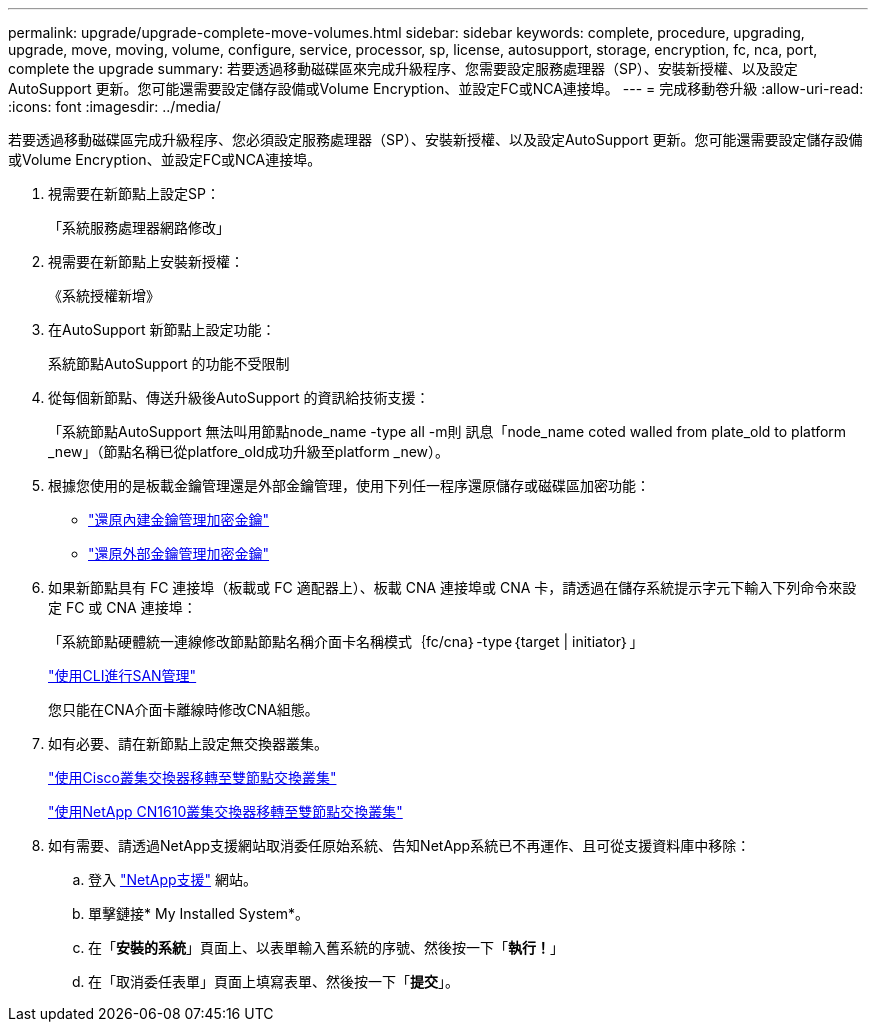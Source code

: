 ---
permalink: upgrade/upgrade-complete-move-volumes.html 
sidebar: sidebar 
keywords: complete, procedure, upgrading, upgrade, move, moving, volume, configure, service, processor, sp, license, autosupport, storage, encryption, fc, nca, port, complete the upgrade 
summary: 若要透過移動磁碟區來完成升級程序、您需要設定服務處理器（SP）、安裝新授權、以及設定AutoSupport 更新。您可能還需要設定儲存設備或Volume Encryption、並設定FC或NCA連接埠。 
---
= 完成移動卷升級
:allow-uri-read: 
:icons: font
:imagesdir: ../media/


[role="lead"]
若要透過移動磁碟區完成升級程序、您必須設定服務處理器（SP）、安裝新授權、以及設定AutoSupport 更新。您可能還需要設定儲存設備或Volume Encryption、並設定FC或NCA連接埠。

. 視需要在新節點上設定SP：
+
「系統服務處理器網路修改」

. 視需要在新節點上安裝新授權：
+
《系統授權新增》

. 在AutoSupport 新節點上設定功能：
+
系統節點AutoSupport 的功能不受限制

. 從每個新節點、傳送升級後AutoSupport 的資訊給技術支援：
+
「系統節點AutoSupport 無法叫用節點node_name -type all -m則 訊息「node_name coted walled from plate_old to platform _new」（節點名稱已從platfore_old成功升級至platform _new）。

. 根據您使用的是板載金鑰管理還是外部金鑰管理，使用下列任一程序還原儲存或磁碟區加密功能：
+
** link:https://docs.netapp.com/us-en/ontap/encryption-at-rest/restore-onboard-key-management-encryption-keys-task.html["還原內建金鑰管理加密金鑰"^]
** link:https://docs.netapp.com/us-en/ontap/encryption-at-rest/restore-external-encryption-keys-93-later-task.html["還原外部金鑰管理加密金鑰"^]


. 如果新節點具有 FC 連接埠（板載或 FC 適配器上）、板載 CNA 連接埠或 CNA 卡，請透過在儲存系統提示字元下輸入下列命令來設定 FC 或 CNA 連接埠：
+
「系統節點硬體統一連線修改節點節點名稱介面卡名稱模式｛fc/cna｝-type｛target | initiator｝」

+
link:https://docs.netapp.com/us-en/ontap/san-admin/index.html["使用CLI進行SAN管理"^]

+
您只能在CNA介面卡離線時修改CNA組態。

. 如有必要、請在新節點上設定無交換器叢集。
+
https://library.netapp.com/ecm/ecm_download_file/ECMP1140536["使用Cisco叢集交換器移轉至雙節點交換叢集"^]

+
https://library.netapp.com/ecm/ecm_download_file/ECMP1140535["使用NetApp CN1610叢集交換器移轉至雙節點交換叢集"^]

. 如有需要、請透過NetApp支援網站取消委任原始系統、告知NetApp系統已不再運作、且可從支援資料庫中移除：
+
.. 登入 https://mysupport.netapp.com/site/global/dashboard["NetApp支援"^] 網站。
.. 單擊鏈接* My Installed System*。
.. 在「*安裝的系統*」頁面上、以表單輸入舊系統的序號、然後按一下「*執行！*」
.. 在「取消委任表單」頁面上填寫表單、然後按一下「*提交*」。



